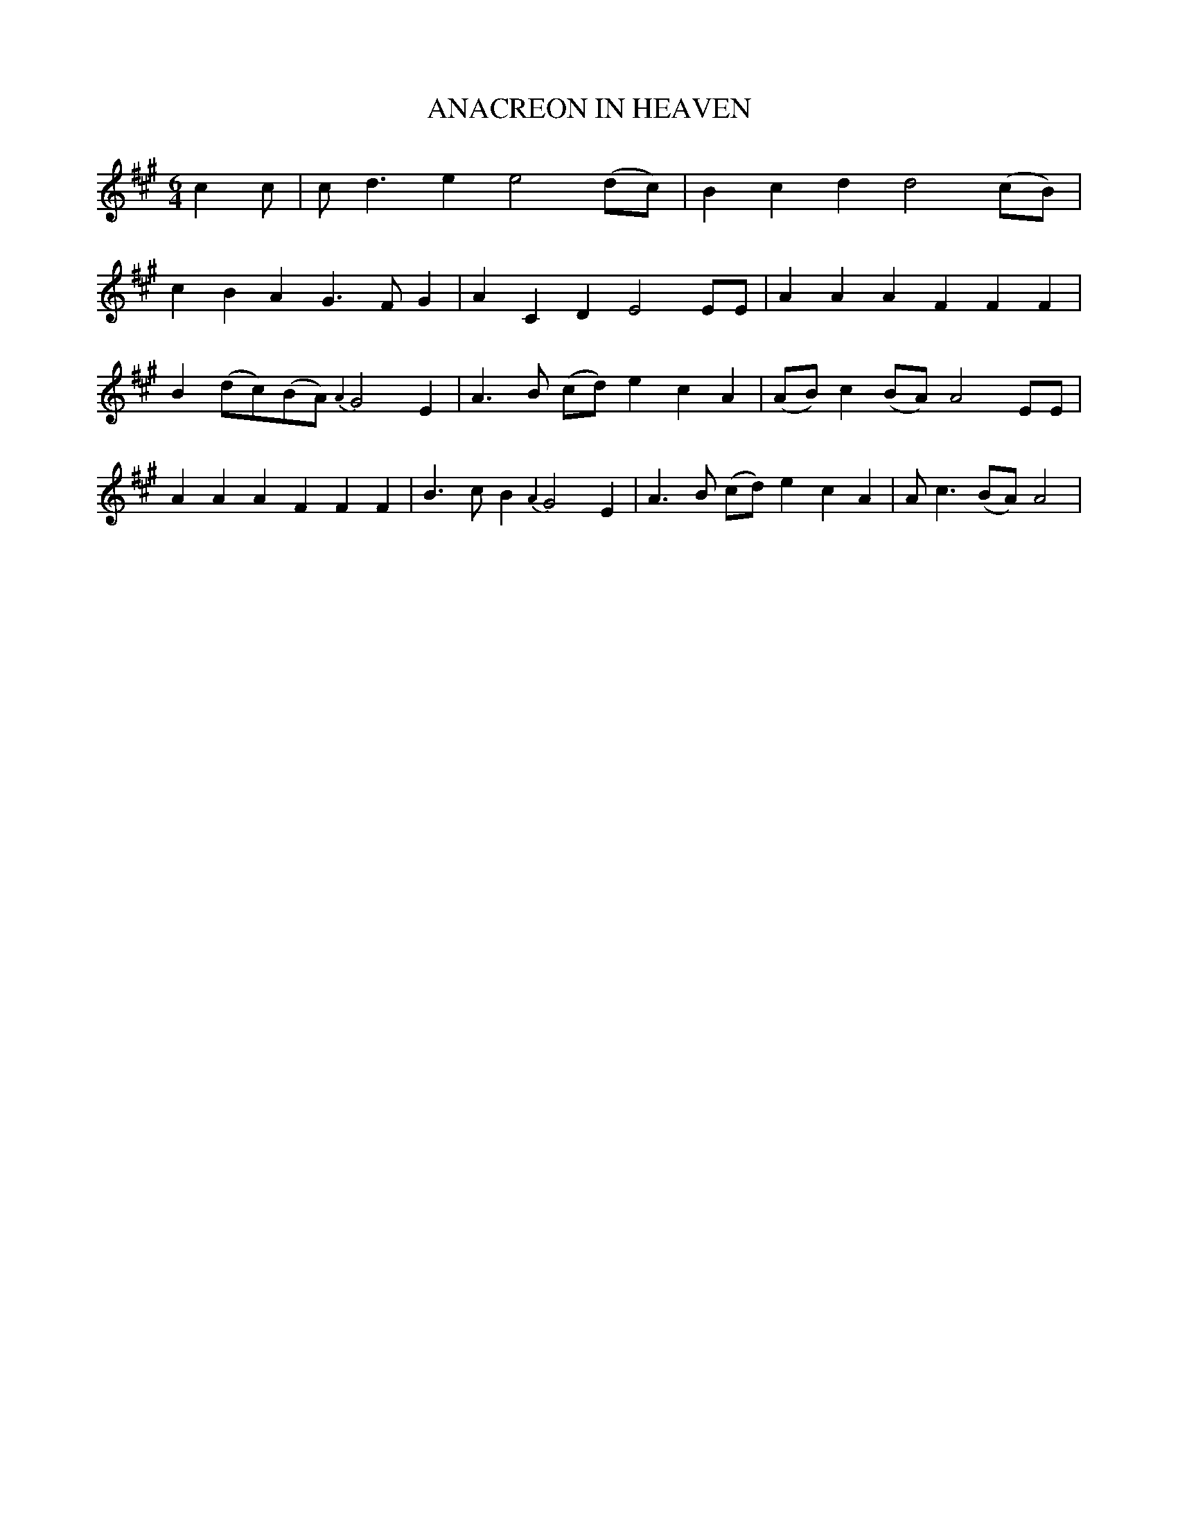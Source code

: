 %%abc-charset utf-8
X: 0
T: ANACREON IN HEAVEN
N: The original tune for the US nationional anthem, The Star-Spangled Banner.
B: W. Hamilton "Universal Tune-Book" Vol. 2 Glasgow 1846 p.33 #2
S: http://s3-eu-west-1.amazonaws.com/itma.dl.printmaterial/book_pdfs/hamiltonvol2web.pdf
Z: 2016 John Chambers <jc:trillian.mit.edu>
M: 6/4
L: 1/8
K:A fgp=0
c2c | cd3e2 e4(dc) | B2c2d2 d4(cB) |
c2B2A2 G3FG2 | A2C2D2 E4EE |\
A2A2A2 F2F2F2 | B2(dc)(BA) {A2}G4E2 |\
A3B (cd) e2c2A2 | (AB)c2(BA) A4EE |\
A2A2A2 F2F2F2 | B3cB2 {A2}G4E2 |\
A3B (cd) e2c2A2 |Ac3(BA) A4 |
